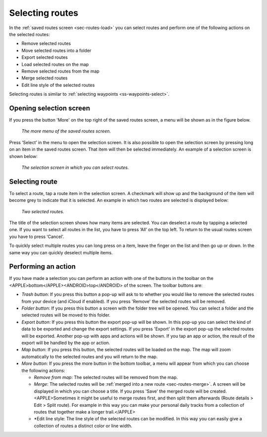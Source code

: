 .. _sec-routes-select:

Selecting routes
================

In the :ref:`saved routes screen <sec-routes-load>` you can select routes and perform one of the following actions on the selected routes: 

- Remove selected routes
- Move selected routes into a folder
- Export selected routes
- Load selected routes on the map
- Remove selected routes from the map
- Merge selected routes
- Edit line style of the selected routes

Selecting routes is similar to :ref:`selecting waypoints <ss-waypoints-select>`.

Opening selection screen
~~~~~~~~~~~~~~~~~~~~~~~~
If you press the button 'More' on the top right of the saved routes screen, a menu will be shown as in the figure below.

.. figure:: ../_static/routes-select1.png
   :height: 568px
   :width: 320px
   :alt: Selecting routes Topo GPS

   *The more menu of the saved routes screen.*

Press ‘Select’ in the menu to open the selection screen. It is also possible to open the selection screen by pressing long on an item in the saved routes screen. That item will then be selected immediately. An example of a selection screen is shown below:

.. figure:: ../_static/routes-select2.png
   :height: 568px
   :width: 320px
   :alt: Route selection screen Topo GPS

   *The selection screen in which you can select routes.*

Selecting route
~~~~~~~~~~~~~~~
To select a route, tap a route item in the selection screen. A checkmark will show up and the background of the item will become grey to indicate that it is selected. An example in which two routes are selected is displayed below:

.. figure:: ../_static/routes-select3.png
   :height: 568px
   :width: 320px
   :alt: Two selected routes Topo GPS

   *Two selected routes.*

The title of the selection screen shows how many items are selected. You can deselect a route by tapping a selected one. If you want to select all routes in the list, you have to press ‘All’ on the top left. To return to the usual routes screen you have to press ‘Cancel’.

To quickly select multiple routes you can long press on a item, leave the finger on the list and then go up or down. In the same way you can quickly deselect multiple items.

Performing an action
~~~~~~~~~~~~~~~~~~~~
If you have made a selection you can perform an action with one of the buttons in the toolbar on the <APPLE>bottom</APPLE><ANDROID>top</ANDROID> of the screen. The toolbar buttons are:

- *Trash button*: If you press this button a pop-up will ask to to whether you would like to remove the selected routes from your device (and iCloud if enabled). If you press 'Remove' the selected routes will be removed.

- *Folder button*: If you press this button a screen with the folder tree will be opened. You can select a folder and the selected routes will be moved to this folder.

- *Export button*: If you press this button the export pop-up will be shown. In this pop-up you can select the kind of data to be exported and change the export settings. If you press 'Export' in the export pop-up the selected routes will be exported. Another pop-up with apps and actions will be shown. If you tap an app or action, the result of the export will be handled by the app or action.

- *Map button*: If you press this button, the selected routes will be loaded on the map. The map will zoom automatically to the selected routes and you will return to the map.

- *More button*: If you press the more button in the bottom toolbar, a menu will appear from which you can choose the following actions:

  - *Remove from map*: The selected routes will be removed from the map.
  - *Merge*: The selected routes will be :ref:`merged into a new route <sec-routes-merge>`. A screen will be displayed in which you can choose a title. If you press 'Save' the merged route will be created. <APPLE>Sometimes it might be useful to merge routes first, and then split them afterwards (Route details > Edit > Split route). For example in this way you can make your personal daily tracks from a collection of routes that together make a longer trail.</APPLE>
  - *Edit line style: The line style of the selected routes can be modified. In this way you can easily give a collection of routes a distinct color or line width.
